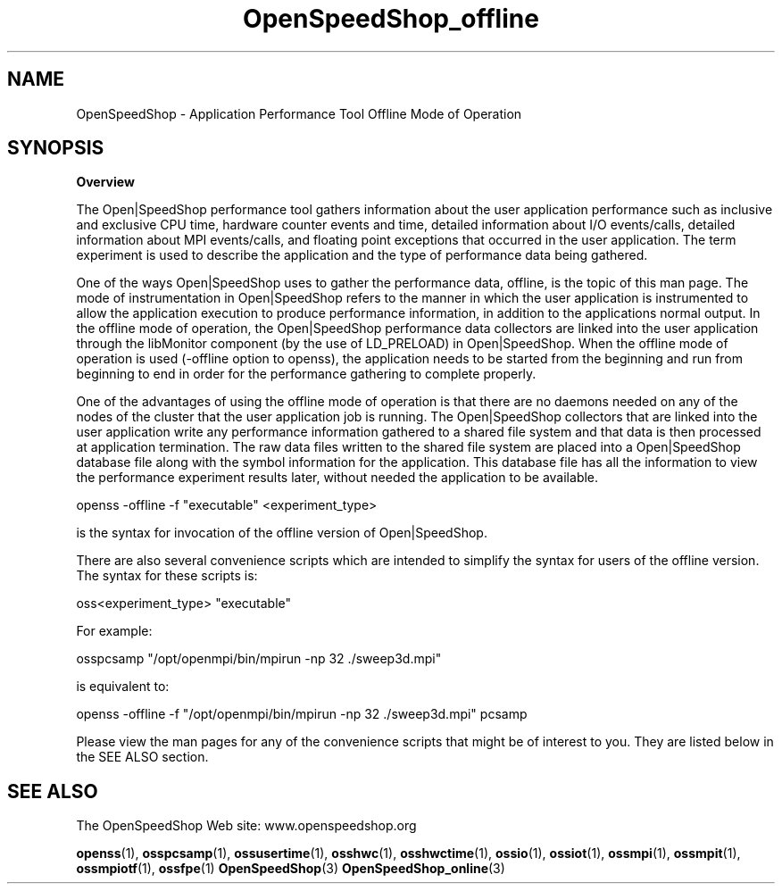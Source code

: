 .\" Process this file with
.\" groff -man -Tascii OpenSpeedShop_offline.3
.\"
.TH OpenSpeedShop_offline 3 "June, 2009" "Open|SpeedShop Reference" "Open|SpeedShop"

.SH NAME
OpenSpeedShop \- Application Performance Tool Offline Mode of Operation

.SH SYNOPSIS

.BR Overview

The Open|SpeedShop performance tool gathers information about the user 
application performance such as inclusive and exclusive CPU time, hardware 
counter events and time, detailed information about I/O events/calls, 
detailed information about MPI events/calls, and floating point exceptions 
that occurred in the user application.  The term experiment is used to 
describe the application and the type of performance data being gathered.   

One of the ways Open|SpeedShop uses to gather the performance data, offline,
is the topic of this man page.  The mode of instrumentation in Open|SpeedShop 
refers to the manner in which the user application is instrumented to allow 
the application execution to produce performance information, in addition to 
the applications normal output.  In the offline mode of operation, the 
Open|SpeedShop performance data collectors are linked into the user application 
through the libMonitor component (by the use of LD_PRELOAD) in Open|SpeedShop.  
When the offline mode of operation is used (-offline option to openss), the 
application needs to be started from the beginning and run from beginning to end
in order for the performance gathering to complete properly.

One of the advantages of using the offline mode of operation is that there are no
daemons needed on any of the nodes of the cluster that the user application job 
is running.  The Open|SpeedShop collectors that are linked into the user application
write any performance information gathered to a shared file system and that data
is then processed at application termination.  The raw data files written to the
shared file system are placed into a Open|SpeedShop database file along with the
symbol information for the application.   This database file has all the information
to view the performance experiment results later, without needed the application
to be available.

openss -offline -f "executable" <experiment_type>

is the syntax for invocation of the offline version of Open|SpeedShop.

There are also several convenience scripts which are intended to simplify
the syntax for users of the offline version.  The syntax for these scripts
is:

oss<experiment_type> "executable"

For example:

osspcsamp "/opt/openmpi/bin/mpirun -np 32 ./sweep3d.mpi"

is equivalent to:

openss -offline -f "/opt/openmpi/bin/mpirun -np 32 ./sweep3d.mpi" pcsamp

Please view the man pages for any of the convenience scripts that
might be of interest to you.  They are listed below in the SEE ALSO section.


.SH SEE ALSO

The OpenSpeedShop Web site: www.openspeedshop.org

.BR openss (1),
.BR osspcsamp (1),
.BR ossusertime (1),
.BR osshwc (1),
.BR osshwctime (1),
.BR ossio (1),
.BR ossiot (1),
.BR ossmpi (1),
.BR ossmpit (1),
.BR ossmpiotf (1),
.BR ossfpe (1)
.BR OpenSpeedShop (3)
.BR OpenSpeedShop_online (3)


